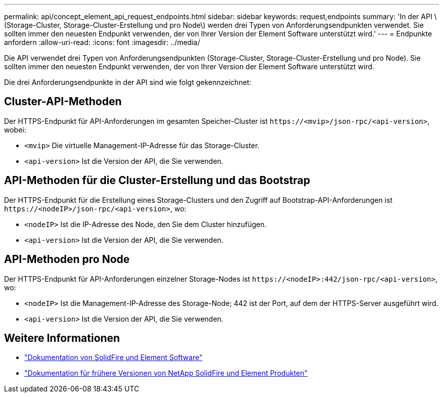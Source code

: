 ---
permalink: api/concept_element_api_request_endpoints.html 
sidebar: sidebar 
keywords: request,endpoints 
summary: 'In der API \ (Storage-Cluster, Storage-Cluster-Erstellung und pro Node\) werden drei Typen von Anforderungsendpunkten verwendet. Sie sollten immer den neuesten Endpunkt verwenden, der von Ihrer Version der Element Software unterstützt wird.' 
---
= Endpunkte anfordern
:allow-uri-read: 
:icons: font
:imagesdir: ../media/


[role="lead"]
Die API verwendet drei Typen von Anforderungsendpunkten (Storage-Cluster, Storage-Cluster-Erstellung und pro Node). Sie sollten immer den neuesten Endpunkt verwenden, der von Ihrer Version der Element Software unterstützt wird.

Die drei Anforderungsendpunkte in der API sind wie folgt gekennzeichnet:



== Cluster-API-Methoden

Der HTTPS-Endpunkt für API-Anforderungen im gesamten Speicher-Cluster ist `+https://<mvip>/json-rpc/<api-version>+`, wobei:

* `<mvip>` Die virtuelle Management-IP-Adresse für das Storage-Cluster.
* `<api-version>` Ist die Version der API, die Sie verwenden.




== API-Methoden für die Cluster-Erstellung und das Bootstrap

Der HTTPS-Endpunkt für die Erstellung eines Storage-Clusters und den Zugriff auf Bootstrap-API-Anforderungen ist `+https://<nodeIP>/json-rpc/<api-version>+`, wo:

* `<nodeIP>` Ist die IP-Adresse des Node, den Sie dem Cluster hinzufügen.
* `<api-version>` Ist die Version der API, die Sie verwenden.




== API-Methoden pro Node

Der HTTPS-Endpunkt für API-Anforderungen einzelner Storage-Nodes ist `+https://<nodeIP>:442/json-rpc/<api-version>+`, wo:

* `<nodeIP>` Ist die Management-IP-Adresse des Storage-Node; 442 ist der Port, auf dem der HTTPS-Server ausgeführt wird.
* `<api-version>` Ist die Version der API, die Sie verwenden.




== Weitere Informationen

* https://docs.netapp.com/us-en/element-software/index.html["Dokumentation von SolidFire und Element Software"]
* https://docs.netapp.com/sfe-122/topic/com.netapp.ndc.sfe-vers/GUID-B1944B0E-B335-4E0B-B9F1-E960BF32AE56.html["Dokumentation für frühere Versionen von NetApp SolidFire und Element Produkten"^]

